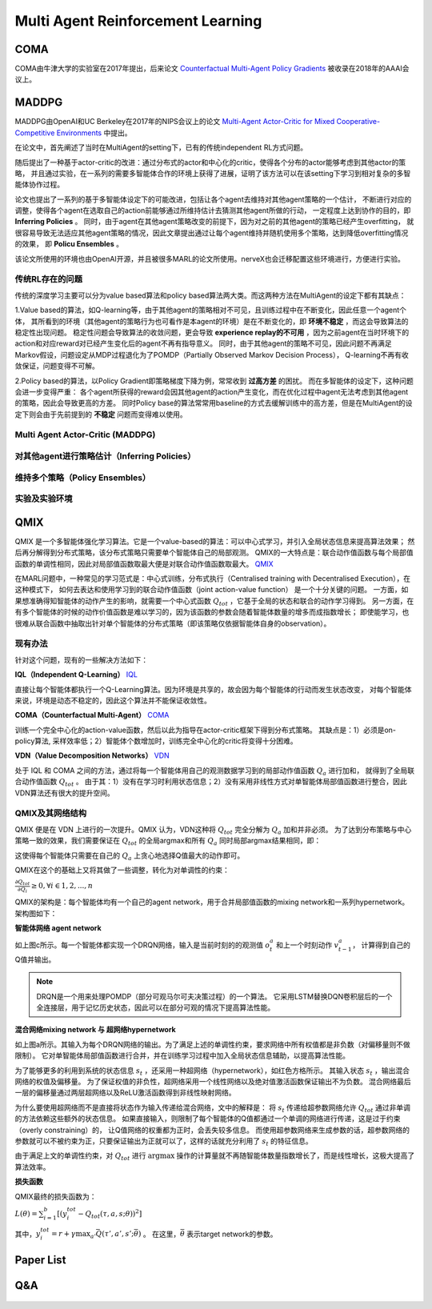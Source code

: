 Multi Agent Reinforcement Learning
~~~~~~~~~~~~~~~~~~~~~~~~~~~~~~~~~~~~~~~


COMA
^^^^^^^^^^^^^^
COMA由牛津大学的实验室在2017年提出，后来论文 `Counterfactual Multi-Agent Policy Gradients <https://www.aaai.org/ocs/index.php/AAAI/AAAI18/paper/view/17193/16614>`_ 被收录在2018年的AAAI会议上。



MADDPG
^^^^^^^^^^^^
MADDPG由OpenAI和UC Berkeley在2017年的NIPS会议上的论文 
`Multi-Agent Actor-Critic for Mixed Cooperative-Competitive Environments  <https://papers.nips.cc/paper/2017/file/68a9750337a418a86fe06c1991a1d64c-Paper.pdf>`_ 中提出。

在论文中，首先阐述了当时在MultiAgent的setting下，已有的传统independent RL方式问题。

随后提出了一种基于actor-critic的改进：通过分布式的actor和中心化的critic，使得各个分布的actor能够考虑到其他actor的策略，
并且通过实验，在一系列的需要多智能体合作的环境上获得了进展，证明了该方法可以在该setting下学习到相对复杂的多智能体协作过程。

论文也提出了一系列的基于多智能体设定下的可能改进，包括让各个agent去维持对其他agent策略的一个估计，
不断进行对应的调整，使得各个agent在选取自己的action前能够通过所维持估计去猜测其他agent所做的行动，
一定程度上达到协作的目的，即 **Inferring Policies** 。
同时，由于agent在其他agent策略改变的前提下，因为对之前的其他agent的策略已经产生overfitting，
就很容易导致无法适应其他agent策略的情况，因此文章提出通过让每个agent维持并随机使用多个策略，达到降低overfitting情况的效果，
即 **Policu Ensembles** 。

该论文所使用的环境也由OpenAI开源，并且被很多MARL的论文所使用。nerveX也会迁移配置这些环境进行，方便进行实验。

传统RL存在的问题
''''''''''''''''''''''''''''
传统的深度学习主要可以分为value based算法和policy based算法两大类。而这两种方法在MultiAgent的设定下都有其缺点：

1.Value based的算法，如Q-learning等，由于其他agent的策略相对不可见，且训练过程中在不断变化，因此任意一个agent个体，
其所看到的环境（其他agent的策略行为也可看作是本agent的环境）是在不断变化的，即 **环境不稳定** ，而这会导致算法的稳定性出现问题。
稳定性问题会导致算法的收敛问题，更会导致 **experience replay的不可用** ，因为之前agent在当时环境下的action和对应reward对已经产生变化后的agent不再有指导意义。
同时，由于其他agent的策略不可见，因此问题不再满足Markov假设，问题设定从MDP过程退化为了POMDP（Partially Observed Markov Decision Process），
Q-learning不再有收敛保证，问题变得不可解。

2.Policy based的算法，以Policy Gradient即策略梯度下降为例，常常收到 **过高方差** 的困扰。
而在多智能体的设定下，这种问题会进一步变得严重： 各个agent所获得的reward会因其他agent的action产生变化，而在优化过程中agent无法考虑到其他agent的策略，因此会导致更高的方差。
同时Policy base的算法常常用baseline的方式去缓解训练中的高方差，但是在MultiAgent的设定下则会由于先前提到的 **不稳定** 问题而变得难以使用。

Multi Agent Actor-Critic (MADDPG)
''''''''''''''''''''''''''''''''''''''



对其他agent进行策略估计（Inferring Policies）
'''''''''''''''''''''''''''''''''''''''''''



维持多个策略（Policy Ensembles）
''''''''''''''''''''''''''''''''''''



实验及实验环境
''''''''''''''''''''''''''''''''''''


QMIX
^^^^^^^^^^^^^

QMIX 是一个多智能体强化学习算法。它是一个value-based的算法：可以中心式学习，并引入全局状态信息来提高算法效果；
然后再分解得到分布式策略，该分布式策略只需要单个智能体自己的局部观测。
QMIX的一大特点是：联合动作值函数与每个局部值函数的单调性相同，因此对局部值函数取最大便是对联合动作值函数取最大。
`QMIX <https://arxiv.org/pdf/1803.11485.pdf>`_

在MARL问题中，一种常见的学习范式是：中心式训练，分布式执行（Centralised training with Decentralised Execution），在这种模式下，
如何去表达和使用学习到的联合动作值函数（joint action-value function） 是一个十分关键的问题。
一方面，如果想准确得知智能体的动作产生的影响，就需要一个中心式函数 :math:`Q_{tot}` ，它基于全局的状态和联合的动作学习得到。
另一方面，在有多个智能体的时候的动作价值函数是难以学习的，因为该函数的参数会随着智能体数量的增多而成指数增长；
即使能学习，也很难从联合函数中抽取出针对单个智能体的分布式策略（即该策略仅依据智能体自身的observation）。

现有办法
'''''''''

针对这个问题，现有的一些解决方法如下：

**IQL（Independent Q-Learning）** `IQL <http://citeseer.ist.psu.edu/viewdoc/summary?doi=10.1.1.55.8066>`_

直接让每个智能体都执行一个Q-Learning算法。因为环境是共享的，故会因为每个智能体的行动而发生状态改变，
对每个智能体来说，环境是动态不稳定的，因此这个算法并不能保证收敛性。

**COMA（Counterfactual Multi-Agent）** `COMA <https://arxiv.org/pdf/1705.08926.pdf>`_

训练一个完全中心化的action-value函数，然后以此为指导在actor-critic框架下得到分布式策略。
其缺点是：1）必须是on-policy算法, 采样效率低；2）智能体个数增加时，训练完全中心化的critic将变得十分困难。

**VDN（Value Decomposition Networks）** `VDN <https://arxiv.org/pdf/1706.05296.pdf>`_

处于 IQL 和 COMA 之间的方法，通过将每一个智能体用自己的观测数据学习到的局部动作值函数 :math:`Q_a` 进行加和，
就得到了全局联合动作值函数 :math:`Q_{tot}` 。
由于其：1）没有在学习时利用状态信息；2）没有采用非线性方式对单智能体局部值函数进行整合，因此VDN算法还有很大的提升空间。

QMIX及其网络结构
''''''''''''''''

QMIX 便是在 VDN 上进行的一次提升。QMIX 认为，VDN这种将 :math:`Q_{tot}` 完全分解为 :math:`Q_a` 加和并非必须。
为了达到分布策略与中心策略一致的效果，我们需要保证在 :math:`Q_{tot}` 的全局argmax和所有 :math:`Q_a` 同时局部argmax结果相同，即：

.. image:: images/QMIX-argmax.png
   :scale: 50 %

这使得每个智能体只需要在自己的 :math:`Q_a` 上贪心地选择Q值最大的动作即可。

QMIX在这个的基础上又将其做了一些调整，转化为对单调性的约束：
 
:math:`\frac{\partial Q_{tot}}{\partial Q_i} \geq 0, \forall i \in {1,2,...,n}`

QMIX的架构是：每个智能体均有一个自己的agent network，用于合并局部值函数的mixing network和一系列hypernetwork。架构图如下：

.. image:: images/QMIX-architecture.png

**智能体网络 agent network**

如上图c所示。每一个智能体都实现一个DRQN网络，输入是当前时刻的的观测值 :math:`o^a_t` 和上一个时刻动作 :math:`v^a_{t-1}`，
计算得到自己的Q值并输出。

.. note::
    DRQN是一个用来处理POMDP（部分可观马尔可夫决策过程）的一个算法。
    它采用LSTM替换DQN卷积层后的一个全连接层，用于记忆历史状态，因此可以在部分可观的情况下提高算法性能。
..

**混合网络mixing network 与 超网络hypernetwork**

如上图a所示。其输入为每个DRQN网络的输出。为了满足上述的单调性约束，要求网络中所有权值都是非负数（对偏移量则不做限制）。
它对单智能体局部值函数进行合并，并在训练学习过程中加入全局状态信息辅助，以提高算法性能。

为了能够更多的利用到系统的状态信息 :math:`s_t` ，还采用一种超网络（hypernetwork），如红色方格所示。
其输入状态 :math:`s_t` ，输出混合网络的权值及偏移量。
为了保证权值的非负性，超网络采用一个线性网络以及绝对值激活函数保证输出不为负数。
混合网络最后一层的偏移量通过两层超网络以及ReLU激活函数得到非线性映射网络。

为什么要使用超网络而不是直接将状态作为输入传递给混合网络，文中的解释是：
将 :math:`s_t` 传递给超参数网络允许 :math:`Q_{tot}` 通过非单调的方法依赖这些额外的状态信息。
如果直接输入，则限制了每个智能体的Q值都通过一个单调的网络进行传递，这是过于约束（overly constraining）的，
让Q值网络的权重都为正时，会丢失较多信息。
而使用超参数网络来生成参数的话，超参数网络的参数就可以不被约束为正，只要保证输出为正就可以了，这样的话就充分利用了 :math:`s_t` 的特征信息。

由于满足上文的单调性约束，对 :math:`Q_{tot}` 进行 :math:`\arg\max` 操作的计算量就不再随智能体数量指数增长了，而是线性增长，这极大提高了算法效率。

**损失函数**

QMIX最终的损失函数为：

:math:`L(\theta) = \sum_{i=1}^{b}[(y_i^{tot}-Q_{tot}(\tau,a,s;\theta))^2]`

其中，:math:`y_i^{tot} = r+\gamma \max_{a'}\bar{Q}(\tau',a',s';\bar{\theta})` 。
在这里，:math:`\bar{\theta}` 表示target network的参数。


Paper List
^^^^^^^^^^

Q&A
^^^


    .. |img| image:: https://bkimg.cdn.bcebos.com/formula/6b72394d178730e1676d40f3824c2f46.svg

